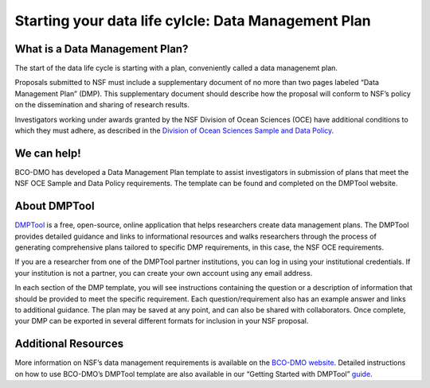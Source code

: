 Starting your data life cylcle: Data Management Plan
=====================================================
What is a Data Management Plan?
~~~~~~~~~~~~~~~~~~~~~~~~~~~~~~~~
The start of the data life cycle is starting with a plan, conveniently called
a data managenemt plan.

Proposals submitted to NSF must include a supplementary document of no more
than two pages labeled “Data Management Plan” (DMP). This supplementary
document should describe how the proposal will conform to NSF’s policy
on the dissemination and sharing of research results.

Investigators working under awards granted by the NSF Division of Ocean Sciences
(OCE) have additional conditions to which they must adhere, as described in
the `Division of Ocean Sciences Sample and Data Policy`_.

We can help!
~~~~~~~~~~~~~
BCO-DMO has developed a Data Management Plan template to assist investigators
in submission of plans that meet the NSF OCE Sample and Data Policy
requirements. The template can be found and completed on the DMPTool website.

About DMPTool
~~~~~~~~~~~~~~

.. image:: nstatic/pic_logo_dmptool1.PNG
   :width: 400px
   :height: 100px
   :scale: 100 %
   :alt: This is text
   :align: center

`DMPTool`_ is a free, open-source, online application that helps
researchers create data management plans. The DMPTool provides detailed
guidance and links to informational resources and walks researchers through
the process of generating comprehensive plans tailored to specific DMP
requirements, in this case, the NSF OCE requirements.

If you are a researcher from one of the DMPTool partner institutions, you can
log in using your institutional credentials. If your institution is not a
partner, you can create your own account using any email address.

In each section of the DMP template, you will see instructions containing
the question or a description of information that should be provided to meet
the specific requirement. Each question/requirement also has an example answer
and links to additional guidance. The plan may be saved at any point, and can
also be shared with collaborators. Once complete, your DMP can be exported in
several different formats for inclusion in your NSF proposal.

Additional Resources
~~~~~~~~~~~~~~~~~~~~~~
More information on NSF’s data management requirements is available on the
`BCO-DMO website`_. Detailed instructions on how to use BCO-DMO’s DMPTool
template are also available in our “Getting Started with DMPTool” `guide`_.

.. _Division of Ocean Sciences Sample and Data Policy: https://www.nsf.gov/pubs/2017/nsf17037/nsf17037.jsp
.. _DMPTool: https://dmptool.org/
.. _BCO-DMO website: https://www.bco-dmo.org/nsf-two-page-data-management-plan
.. _guide: https://dmptool.org/help
